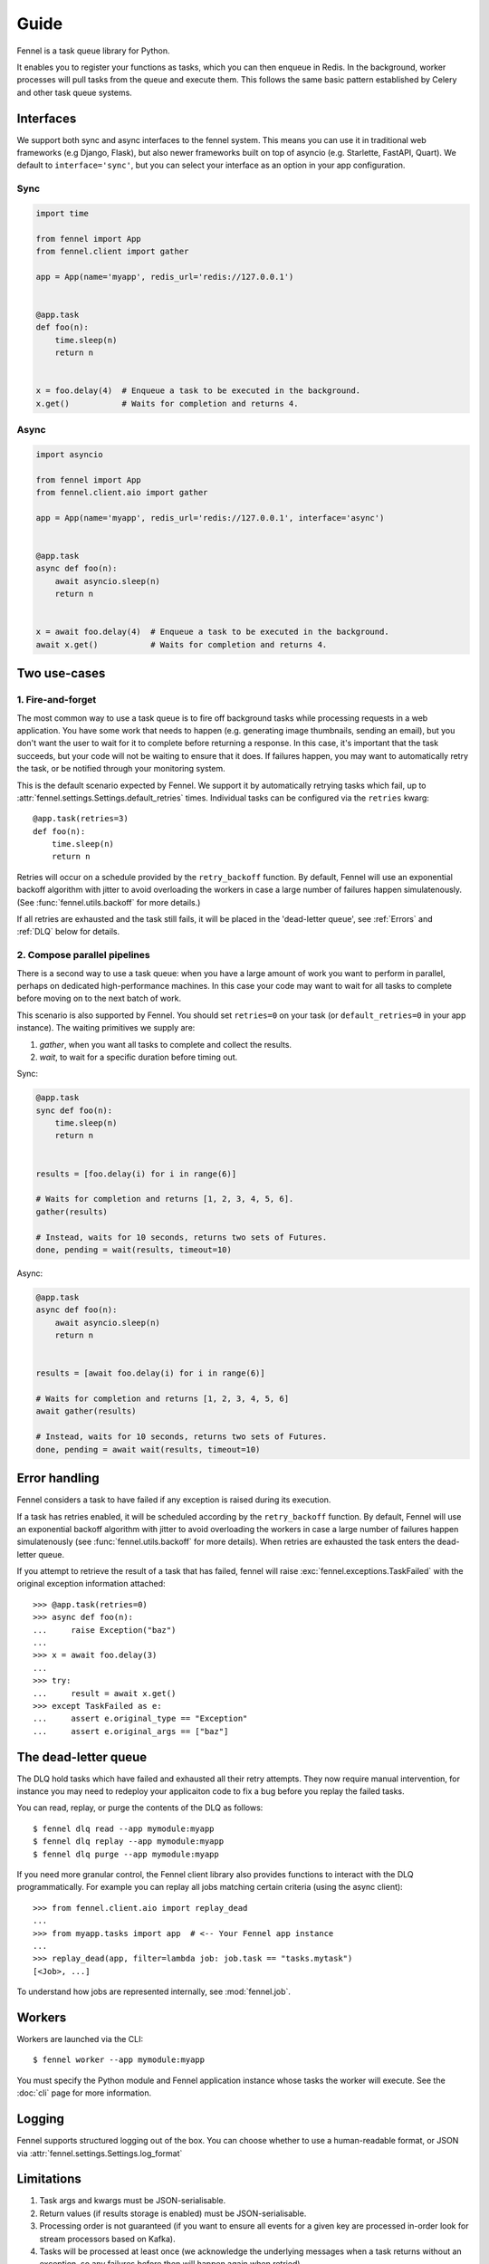 Guide
=====

Fennel is a task queue library for Python.

It enables you to register your functions as tasks, which you can then enqueue in Redis.
In the background, worker processes will pull tasks from the queue and execute them.
This follows the same basic pattern established by Celery and other task queue systems.


Interfaces
----------

We support both sync and async interfaces to the fennel system. This means you can use
it in traditional web frameworks (e.g Django, Flask), but also newer frameworks built on
top of asyncio (e.g. Starlette, FastAPI, Quart). We default to ``interface='sync'``, but
you can select your interface as an option in your app configuration.

Sync
^^^^

.. code-block:: python

    import time

    from fennel import App
    from fennel.client import gather

    app = App(name='myapp', redis_url='redis://127.0.0.1')


    @app.task
    def foo(n):
        time.sleep(n)
        return n


    x = foo.delay(4)  # Enqueue a task to be executed in the background.
    x.get()           # Waits for completion and returns 4.

Async
^^^^^

.. code-block:: python

    import asyncio

    from fennel import App
    from fennel.client.aio import gather

    app = App(name='myapp', redis_url='redis://127.0.0.1', interface='async')


    @app.task
    async def foo(n):
        await asyncio.sleep(n)
        return n


    x = await foo.delay(4)  # Enqueue a task to be executed in the background.
    await x.get()           # Waits for completion and returns 4.


Two use-cases
-------------

1. Fire-and-forget
^^^^^^^^^^^^^^^^^^

The most common way to use a task queue is to fire off background tasks while processing
requests in a web application. You have some work that needs to happen (e.g. generating
image thumbnails, sending an email), but you don't want the user to wait for it to
complete before returning a response. In this case, it's important that the task
succeeds, but your code will not be waiting to ensure that it does. If failures happen,
you may want to automatically retry the task, or be notified through your monitoring
system.

This is the default scenario expected by Fennel. We support it by automatically retrying
tasks which fail, up to :attr:`fennel.settings.Settings.default_retries` times.
Individual tasks can be configured via the ``retries`` kwarg::

    @app.task(retries=3)
    def foo(n):
        time.sleep(n)
        return n

Retries will occur on a schedule provided by the ``retry_backoff`` function. By default,
Fennel will use an exponential backoff algorithm with jitter to avoid overloading the
workers in case a large number of failures happen simulatenously. (See
:func:`fennel.utils.backoff` for more details.)

If all retries are exhausted and the task still fails, it will be placed in the
'dead-letter queue', see :ref:`Errors` and :ref:`DLQ` below for details.

2. Compose parallel pipelines
^^^^^^^^^^^^^^^^^^^^^^^^^^^^^

There is a second way to use a task queue: when you have a large amount of work you want
to perform in parallel, perhaps on dedicated high-performance machines. In this case
your code may want to wait for all tasks to complete before moving on to the next batch
of work.

This scenario is also supported by Fennel. You should set ``retries=0`` on your task (or
``default_retries=0`` in your app instance). The waiting primitives we supply are:

1. `gather`, when you want all tasks to complete and collect the results.
2. `wait`, to wait for a specific duration before timing out.

Sync:

.. code-block:: python

    @app.task
    sync def foo(n):
        time.sleep(n)
        return n


    results = [foo.delay(i) for i in range(6)]

    # Waits for completion and returns [1, 2, 3, 4, 5, 6].
    gather(results)

    # Instead, waits for 10 seconds, returns two sets of Futures.
    done, pending = wait(results, timeout=10)

Async:

.. code-block:: python

    @app.task
    async def foo(n):
        await asyncio.sleep(n)
        return n


    results = [await foo.delay(i) for i in range(6)]

    # Waits for completion and returns [1, 2, 3, 4, 5, 6]
    await gather(results)

    # Instead, waits for 10 seconds, returns two sets of Futures.
    done, pending = await wait(results, timeout=10)


.. _Errors:

Error handling
--------------

Fennel considers a task to have failed if any exception is raised during its execution.

If a task has retries enabled, it will be scheduled according by the ``retry_backoff``
function. By default, Fennel will use an exponential backoff algorithm with jitter to
avoid overloading the workers in case a large number of failures happen simulatenously
(see :func:`fennel.utils.backoff` for more details). When retries are exhausted the task
enters the dead-letter queue.

If you attempt to retrieve the result of a task that has failed, fennel will raise
:exc:`fennel.exceptions.TaskFailed` with the original exception information attached::

    >>> @app.task(retries=0)
    >>> async def foo(n):
    ...     raise Exception("baz")
    ...
    >>> x = await foo.delay(3)
    ...
    >>> try:
    ...     result = await x.get()
    >>> except TaskFailed as e:
    ...     assert e.original_type == "Exception"
    ...     assert e.original_args == ["baz"]


.. _DLQ:

The dead-letter queue
---------------------

The DLQ hold tasks which have failed and exhausted all their retry attempts. They now
require manual intervention, for instance you may need to redeploy your applicaiton code
to fix a bug before you replay the failed tasks.

You can read, replay, or purge the contents of the DLQ as follows::

    $ fennel dlq read --app mymodule:myapp
    $ fennel dlq replay --app mymodule:myapp
    $ fennel dlq purge --app mymodule:myapp

If you need more granular control, the Fennel client library also provides functions to
interact with the DLQ programmatically. For example you can replay all jobs matching
certain criteria (using the async client)::

    >>> from fennel.client.aio import replay_dead
    ...
    >>> from myapp.tasks import app  # <-- Your Fennel app instance
    ...
    >>> replay_dead(app, filter=lambda job: job.task == "tasks.mytask")
    [<Job>, ...]

To understand how jobs are represented internally, see :mod:`fennel.job`.


Workers
-------

Workers are launched via the CLI::

    $ fennel worker --app mymodule:myapp

You must specify the Python module and Fennel application instance whose tasks the
worker will execute. See the :doc:`cli` page for more information.


Logging
-------

Fennel supports structured logging out of the box. You can choose whether to use a
human-readable format, or JSON via :attr:`fennel.settings.Settings.log_format`


Limitations
-----------

1. Task args and kwargs must be JSON-serialisable.
2. Return values (if results storage is enabled) must be JSON-serialisable.
3. Processing order is not guaranteed (if you want to ensure all events for a given key
   are processed in-order look for stream processors based on Kafka).
4. Tasks will be processed at least once (we acknowledge the underlying messages when a
   task returns without an exception, so any failures before then will happen again when
   retried).

This is similar to the approach taken by Celery, Dramatiq, and task queues in other
languages. As a result, you are advised to follow these best-practices:

* Keep task arguments and return values small (e.g. send the user_id not the User
  model instance)
* Ensure that tasks are idempotent -- if you process them more than once, the same
  result will occur.

Also, Redis is not a highly durable database system -- it's durability is configurable
and limited. You are advised to read the related `parts
<https://redis.io/topics/persistence>`_ of the Redis documentation.

This is a notable section of the `Streams Intro <https://redis.io/topics/streams-intro>`_:

    * AOF must be used with a strong fsync policy if persistence of messages is important
      in your application.
    * By default the asynchronous replication will not guarantee that XADD commands or
      consumer groups state changes are replicated: after a failover something can be
      missing depending on the ability of slaves to receive the data from the master.
    * The WAIT command may be used in order to force the propagation of the changes to a
      set of slaves. However note that while this makes very unlikely that data is lost,
      the Redis failover process as operated by Sentinel or Redis Cluster performs only a
      best effort check to failover to the slave which is the most updated, and under
      certain specific failures may promote a slave that lacks some data.

    So when designing application using Redis streams and consumer groups, make sure to
    understand the semantical properties your application should have during failures,
    and configure things accordingly, evaluating if it is safe enough for your use case.


Missing features
----------------

The following features are planned, but not yet supported:

* A web admin and monitoring dashboard.
* User-provided hooks/middleware (especially for integrating monitoring systems).
* Task completion callbacks (e.g. to trigger other tasks on success/fail).
* Readiness and liveness probes for Kubernetes deployment.

